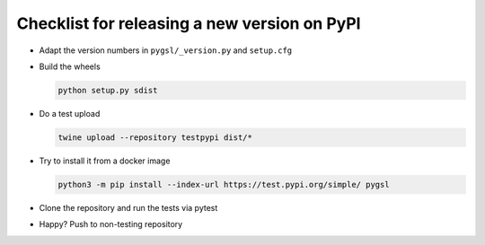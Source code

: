 Checklist for releasing a new version on PyPI
---------------------------------------------

- Adapt the version numbers in ``pygsl/_version.py`` and ``setup.cfg``

- Build the wheels

  .. code-block:: sh

     python setup.py sdist

- Do a test upload

  .. code-block:: sh

     twine upload --repository testpypi dist/* 

- Try to install it from a docker image

  .. code-block:: sh

     python3 -m pip install --index-url https://test.pypi.org/simple/ pygsl

- Clone the repository and run the tests via pytest

- Happy? Push to non-testing repository
